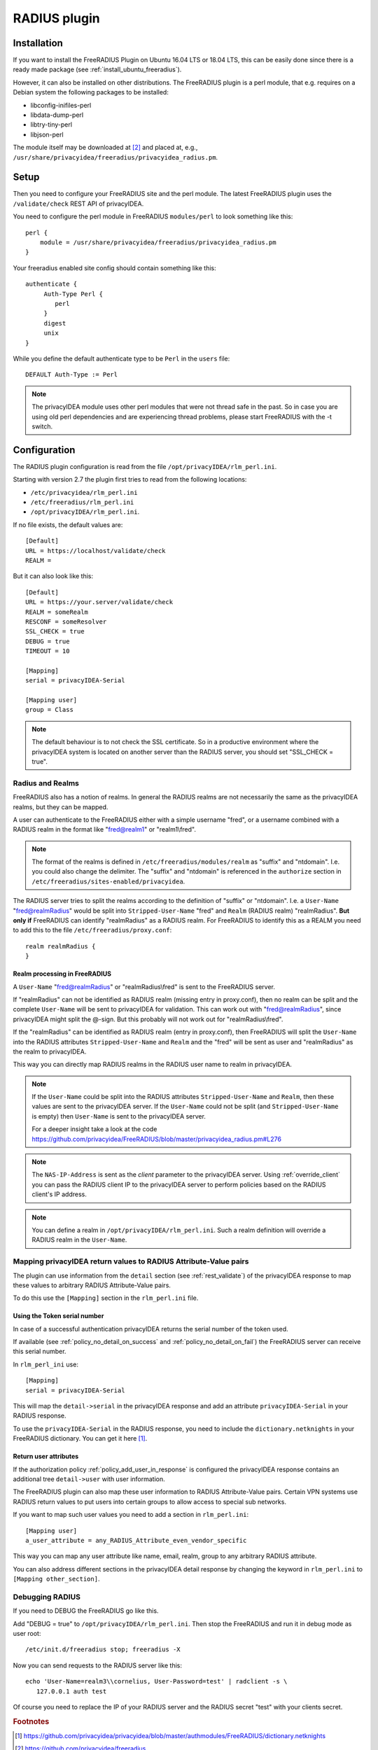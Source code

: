 .. _rlm_perl:

RADIUS plugin
=============

Installation
------------

If you want to install the FreeRADIUS Plugin on Ubuntu 16.04 LTS or 18.04 LTS,
this can be easily done since there is a ready made package (see
:ref:`install_ubuntu_freeradius`).

However, it can also be installed on other distributions.
The FreeRADIUS plugin is a perl module, that e.g. requires on a Debian system
the following packages to be installed:

* libconfig-inifiles-perl
* libdata-dump-perl
* libtry-tiny-perl
* libjson-perl

The module itself may be downloaded at [#rlmPerl]_ and placed at, e.g.,
``/usr/share/privacyidea/freeradius/privacyidea_radius.pm``.

Setup
-----

Then you need to configure your FreeRADIUS site and the perl module. The
latest FreeRADIUS plugin uses the ``/validate/check`` REST API of privacyIDEA.

You need to configure the perl module in FreeRADIUS ``modules/perl`` to look
something like this::

   perl {
       module = /usr/share/privacyidea/freeradius/privacyidea_radius.pm
   }

Your freeradius enabled site config should contain something like this::

   authenticate {
        Auth-Type Perl {
           perl
        }
        digest
        unix
   }

While you define the default authenticate type to be ``Perl`` in the
``users`` file::

   DEFAULT Auth-Type := Perl

.. note:: The privacyIDEA module uses other perl modules that were not thread
   safe in the
   past. So in case you are using old perl dependencies and are experiencing
   thread problems, please start FreeRADIUS with the -t switch.

Configuration
-------------

The RADIUS plugin configuration is read from the file
``/opt/privacyIDEA/rlm_perl.ini``.

Starting with version 2.7 the plugin first tries to read from the following
locations:

* ``/etc/privacyidea/rlm_perl.ini``
* ``/etc/freeradius/rlm_perl.ini``
* ``/opt/privacyIDEA/rlm_perl.ini``.

If no file exists, the default values are::

   [Default]
   URL = https://localhost/validate/check
   REALM =

But it can also look like this::

   [Default]
   URL = https://your.server/validate/check
   REALM = someRealm
   RESCONF = someResolver
   SSL_CHECK = true
   DEBUG = true
   TIMEOUT = 10

   [Mapping]
   serial = privacyIDEA-Serial

   [Mapping user]
   group = Class


.. note:: The default behaviour is to not check the SSL certificate.
   So in a productive environment where the privacyIDEA system is located on
   another server than the RADIUS server, you should set "SSL_CHECK = true".

.. _radius_and_realms:

Radius and Realms
~~~~~~~~~~~~~~~~~

.. index:: RADIUS, FreeRADIUS, RADIUS Realms, Realms

FreeRADIUS also has a notion of realms. In general the RADIUS realms are not
necessarily the same as the privacyIDEA realms, but they can be mapped.

A user can authenticate to the FreeRADIUS either with a simple username
"fred", or a username combined with a RADIUS realm in the format like
"fred@realm1" or "realm1\\fred".

.. note:: The format of the realms is defined in
   ``/etc/freeradius/modules/realm`` as "suffix" and "ntdomain". I.e. you could
   also change the delimiter.
   The "suffix" and "ntdomain" is referenced in the ``authorize`` section in
   ``/etc/freeradius/sites-enabled/privacyidea``.

The RADIUS server tries to split the realms according to the definition of
"suffix" or "ntdomain". I.e. a ``User-Name`` "fred@realmRadius" would be
split
into ``Stripped-User-Name`` "fred" and ``Realm`` (RADIUS realm) "realmRadius".
**But only if** FreeRADIUS can identify "realmRadius" as a RADIUS realm. For
FreeRADIUS to identify this as a REALM you need to add this to the file
``/etc/freeradius/proxy.conf``::

   realm realmRadius {
   }

Realm processing in FreeRADIUS
..............................

A ``User-Name`` "fred@realmRadius" or "realmRadius\\fred" is sent to the
FreeRADIUS server.

If "realmRadius" can not be identified as RADIUS realm (missing entry in
proxy.conf), then no realm can be split and the complete ``User-Name`` will be
sent to privacyIDEA for validation.
This can work out with "fred@realmRadius", since privacyIDEA
might split the @-sign. But this probably will not work out for
"realmRadius\\fred".

If the "realmRadius" can be identified as RADIUS realm (entry in proxy.conf),
then FreeRADIUS will split the ``User-Name`` into the RADIUS attributes
``Stripped-User-Name`` and ``Realm`` and the "fred" will be sent as user and
"realmRadius" as the realm to privacyIDEA.

This way you can directly map RADIUS realms in the RADIUS user name to realm
in privacyIDEA.

.. note:: If the ``User-Name`` could be split into the RADIUS attributes
   ``Stripped-User-Name`` and ``Realm``, then these values are sent to the
   privacyIDEA server. If the ``User-Name`` could not be split (and
   ``Stripped-User-Name`` is empty) then ``User-Name`` is sent to the
   privacyIDEA server.

   For a deeper insight take a look at the code
   https://github.com/privacyidea/FreeRADIUS/blob/master/privacyidea_radius.pm#L276

.. note:: The ``NAS-IP-Address`` is sent as the *client* parameter to the
   privacyIDEA server. Using :ref:`override_client` you can pass the RADIUS
   client IP to the privacyIDEA server to perform policies based on the
   RADIUS client's IP address.


.. note:: You can define a realm in ``/opt/privacyIDEA/rlm_perl.ini``. Such a
   realm definition will override a RADIUS realm in the ``User-Name``.

Mapping privacyIDEA return values to RADIUS Attribute-Value pairs
~~~~~~~~~~~~~~~~~~~~~~~~~~~~~~~~~~~~~~~~~~~~~~~~~~~~~~~~~~~~~~~~~

The plugin can use information from the ``detail`` section
(see :ref:`rest_validate`) of the
privacyIDEA response to map these values to arbitrary RADIUS Attribute-Value
pairs.

To do this use the ``[Mapping]`` section in the ``rlm_perl.ini`` file.

Using the Token serial number
.............................

In case of a successful authentication privacyIDEA returns the serial number
of the token used.

If available (see :ref:`policy_no_detail_on_success` and
:ref:`policy_no_detail_on_fail`) the FreeRADIUS server can receive this
serial number.

In ``rlm_perl_ini`` use::

    [Mapping]
    serial = privacyIDEA-Serial

This will map the ``detail->serial`` in the privacyIDEA response and add an
attribute ``privacyIDEA-Serial`` in your RADIUS response.

To use the ``privacyIDEA-Serial`` in the RADIUS response, you need to include
the ``dictionary.netknights`` in your FreeRADIUS dictionary.
You can get it here [#netknights_dict]_.

Return user attributes
......................

If the authorization policy :ref:`policy_add_user_in_response` is configured
the privacyIDEA response contains an additional tree ``detail->user`` with
user information.

The FreeRADIUS plugin can also map these user information to RADIUS
Attribute-Value pairs. Certain VPN systems use RADIUS return values to put
users into certain groups to allow access to special sub networks.

If you want to map such user values you need to add a section in
``rlm_perl.ini``::

   [Mapping user]
   a_user_attribute = any_RADIUS_Attribute_even_vendor_specific

This way you can map any user attribute like name, email, realm, group to any
arbitrary RADIUS attribute.

You can also address different sections in the privacyIDEA detail response by
changing the keyword in ``rlm_perl.ini`` to ``[Mapping other_section]``.


Debugging RADIUS
~~~~~~~~~~~~~~~~

If you need to DEBUG the FreeRADIUS go like this.

Add "DEBUG = true" to ``/opt/privacyIDEA/rlm_perl.ini``.
Then stop the FreeRADIUS and run it in debug mode as user root::

   /etc/init.d/freeradius stop; freeradius -X

Now you can send requests to the RADIUS server like this::

   echo 'User-Name=realm3\\cornelius, User-Password=test' | radclient -s \
      127.0.0.1 auth test

Of course you need to replace the IP of your RADIUS server and the RADIUS
secret "test" with your clients secret.

.. rubric:: Footnotes

.. [#netknights_dict] https://github.com/privacyidea/privacyidea/blob/master/authmodules/FreeRADIUS/dictionary.netknights
.. [#rlmPerl] https://github.com/privacyidea/freeradius
